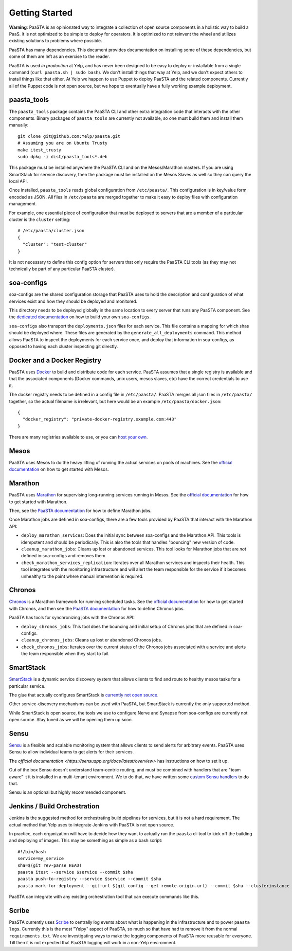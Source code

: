 Getting Started
===============

**Warning**: PaaSTA is an opinionated way to integrate a collection of open
source components in a holistic way to build a PaaS. It is not optimized to be
simple to deploy for operators. It is optimized to not reinvent the wheel and
utilizes existing solutions to problems where possible.

PaaSTA has many dependencies. This document provides documentation on
installing some of these dependencies, but some of them are left as an
exercise to the reader.

PaaSTA is used *in production* at Yelp, and has never been designed to be
easy to deploy or installable from a single command (``curl paasta.sh | sudo bash``).
We don't install things that way at Yelp, and we don't expect others
to install things like that either. At Yelp we happen to use Puppet to deploy
PaaSTA and the related components. Currently all of the Puppet code is not
open source, but we hope to eventually have a fully working example deployment.

paasta_tools
------------

The ``paasta_tools`` package contains the PaaSTA CLI and other extra integration
code that interacts with the other components. Binary packages of ``paasta_tools``
are currently not available, so one must build them and install them manually::

  git clone git@github.com:Yelp/paasta.git
  # Assuming you are on Ubuntu Trusty
  make itest_trusty
  sudo dpkg -i dist/paasta_tools*.deb

This package must be installed anywhere the PaaSTA CLI and on the Mesos/Marathon
masters. If you are using SmartStack for service discovery, then the package must
be installed on the Mesos Slaves as well so they can query the local API.

Once installed, ``paasta_tools`` reads global configuration from ``/etc/paasta/``.
This configuration is in key/value form encoded as JSON. All files in ``/etc/paasta``
are merged together to make it easy to deploy files with configuration management.

For example, one essential piece of configuration that must be deployed to servers
that are a member of a particular cluster is the ``cluster`` setting::

  # /etc/paasta/cluster.json
  {
    "cluster": "test-cluster"
  }

It is not necessary to define this config option for servers that only require the
PaaSTA CLI tools (as they may not technically be part of any particular PaaSTA cluster).

soa-configs
-----------

soa-configs are the shared configuration storage that PaaSTA uses to hold the
description and configuration of what services exist and how they should be
deployed and monitored.

This directory needs to be deployed globally in the same location to every
server that runs any PaaSTA component. See the
`dedicated documentation <../soa_configs.html>`_ on how to build your own ``soa-configs``.

``soa-configs`` also transport the ``deployments.json`` files for each service.
This file contains a mapping for which shas should be deployed where. These files
are generated by the ``generate_all_deployments`` command. This method allows PaaSTA
to inspect the deployments for each service once, and deploy that information in
soa-configs, as opposed to having each cluster inspecting git directly.

Docker and a Docker Registry
----------------------------

PaaSTA uses `Docker <https://www.docker.com/>`_ to build and distribute code for each service. PaaSTA
assumes that a single registry is available and that the associated components
(Docker commands, unix users, mesos slaves, etc) have the correct credentials
to use it.

The docker registry needs to be defined in a config file in ``/etc/paasta/``.
PaaSTA merges all json files in ``/etc/paasta/`` together, so the actual
filename is irrelevant, but here would be an example
``/etc/paasta/docker.json``::

  {
    "docker_registry": "private-docker-registry.example.com:443"
  }

There are many registries available to use, or you can
`host your own <https://docs.docker.com/registry/>`_.

Mesos
-----

PaaSTA uses Mesos to do the heavy lifting of running the actual services on
pools of machines.  See the `official documentation <http://mesos.apache.org/gettingstarted/>`_
on how to get started with Mesos.

Marathon
--------

PaaSTA uses `Marathon <https://mesosphere.github.io/marathon/>`_ for supervising long-running
services running in Mesos. See the `official documentation <https://mesosphere.github.io/marathon/docs/>`_
for how to get started with Marathon.

Then, see the `PaaSTA documentation <yelpsoa_configs.html#marathon-clustername-yaml>`_
for how to define Marathon jobs.

Once Marathon jobs are defined in soa-configs, there are a few tools provided by PaaSTA
that interact with the Marathon API:

* ``deploy_marathon_services``: Does the initial sync between soa-configs and
  the Marathon API. This tools is idempotent and should be periodically. This is also
  the tools that handles "bouncing" new version of code.
* ``cleanup_marathon_jobs``: Cleans up lost or abandoned services. This tool
  looks for Marathon jobs that are *not* defined in soa-configs and removes them.
* ``check_marathon_services_replication``: Iterates over all Marathon services
  and inspects their health. This tool integrates with the monitoring infrastructure
  and will alert the team responsible for the service if it becomes unhealthy to
  the point where manual intervention is required.

Chronos
-------

`Chronos <http://mesos.github.io/chronos/>`_ is a Marathon framework for
running scheduled tasks. See the `official documentation <http://mesos.github.io/chronos/docs/getting-started.html>`_
for how to get started with Chronos, and then see the `PaaSTA documentation <yelpsoa_configs.html#marathon-clustername-yaml>`_
for how to define Chronos jobs.

PaaSTA has tools for synchronizing jobs with the Chronos API:

* ``deploy_chronos_jobs``: This tool does the bouncing and initial setup of Chronos
  jobs that are defined in soa-configs.
* ``cleanup_chronos_jobs``: Cleans up lost or abandoned Chronos jobs.
* ``check_chronos_jobs``: Iterates over the current status of the Chronos jobs associated
  with a service and alerts the team responsible when they start to fail.

SmartStack
----------

`SmartStack <http://nerds.airbnb.com/smartstack-service-discovery-cloud/>`_ is
a dynamic service discovery system that allows clients to find and route to
healthy mesos tasks for a particular service.

The glue that actually configures SmartStack is `currently not open source <https://github.com/Yelp/paasta/issues/13>`_.

Other service-discovery mechanisms can be used with PaaSTA, but SmartStack
is currently the only supported method.

While SmartStack is open source, the tools we use to configure Nerve and
Synapse from soa-configs are currently not open source. Stay tuned as we will
be opening them up soon.

Sensu
-----

`Sensu <https://sensuapp.org/>`_ is a flexible and scalable monitoring system
that allows clients to send alerts for arbitrary events. PaaSTA uses Sensu to
allow individual teams to get alerts for their services.

The `official documentation <https://sensuapp.org/docs/latest/overview>` has
instructions on how to set it up.

Out of the box Sensu doesn't understand team-centric routing, and must be combined
with handlers that are "team aware" it it is installed in a multi-tenant environment.
We to do that, we have written some `custom Sensu handlers <https://github.com/Yelp/sensu_handlers>`_
to do that.

Sensu is an optional but highly recommended component.

Jenkins / Build Orchestration
-----------------------------

Jenkins is the suggested method for orchestrating build pipelines for services,
but it is not a hard requirement. The actual method that Yelp uses to integrate
Jenkins with PaaSTA is not open source.

In practice, each organization will have to decide how they want to actually
run the ``paasta`` cli tool to kick off the building and deploying of images.
This may be something as simple as a bash script::

  #!/bin/bash
  service=my_service
  sha=$(git rev-parse HEAD)
  paasta itest --service $service --commit $sha
  paasta push-to-registry --service $service --commit $sha
  paasta mark-for-deployment --git-url $(git config --get remote.origin.url) --commit $sha --clusterinstance prod.main --service $service

PaaSTA can integrate with any existing orchestration tool that can execute
commands like this.

Scribe
------

PaaSTA currently uses `Scribe <https://github.com/facebookarchive/scribe>`_ to
centrally log events about what is happening in the infrastructure and to power
``paasta logs``. Currently this is the most "Yelpy" aspect of PaaSTA, so much
so that have had to remove it from the normal ``requirements.txt``. We are
investigating ways to make the logging components of PaaSTA more reusable for
everyone. Till then it is not expected that PaaSTA logging will work in a
non-Yelp environment.
